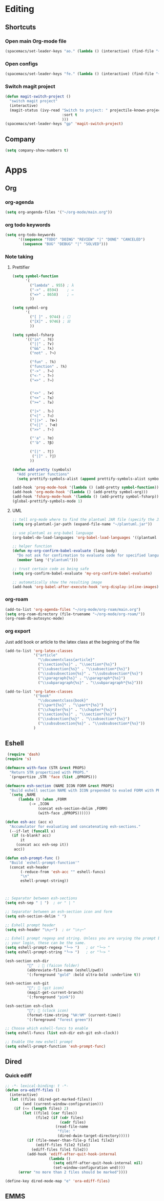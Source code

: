 * Editing
** Shortcuts
*** Open main Org-mode file
    #+begin_src emacs-lisp
      (spacemacs/set-leader-keys "ao." (lambda () (interactive) (find-file "~/org-mode/main.org")))
    #+end_src
*** Open configs
    #+begin_src emacs-lisp
      (spacemacs/set-leader-keys "fe." (lambda () (interactive) (find-file "~/.spacemacs.d/config.org")))
    #+end_src
*** Switch magit project
    #+begin_src emacs-lisp
      (defun magit-switch-project ()
        "switch magit project"
        (interactive)
        (magit-status (ivy-read "Switch to project: " projectile-known-projects
                                :sort t
                                )))
      (spacemacs/set-leader-keys "gp" 'magit-switch-project)
    #+end_src
** COMMENT abbrev 
   #+begin_src emacs-lisp
     (setq abbrev-file-name
           "~/.emacs.d/private/abbrev_defs")
     (setq-default abbrev-mode t)
     (setq save-abbrevs 'silent)
   #+end_src
** Company
   #+begin_src emacs-lisp
     (setq company-show-numbers t)
   #+end_src
*** COMMENT [[https://github.com/TommyX12/company-tabnine][Tabnine]]
    - Use machine learning for suggestion
      #+BEGIN_SRC emacs-lisp
        (add-to-list 'company-backends #'company-tabnine)
        (setq company-idle-delay 0)
      #+END_SRC
* Apps
** Org
*** org-agenda
    #+begin_src emacs-lisp
      (setq org-angenda-files '("~/org-mode/main.org"))
    #+end_src
*** org todo keywords
    #+begin_src emacs-lisp
      (setq org-todo-keywords
            '((sequence "TODO" "DOING" "REVIEW" "|" "DONE" "CANCELED")
              (sequence "BUG" "DEBUG" "|" "SOLVED")))
    #+end_src
*** Note taking
**** Prettifier
     CLOSED: [2020-02-21 Fri 21:53]
     #+begin_src emacs-lisp
       (setq symbol-function
             '(
               ("lambda" . 955) ; λ
               ("->" . 8594)    ; →
               ("=>" . 8658)    ; ⇒
               ))

       (setq symbol-org
             '(
               ("[ ]" . 9744) ; ☐
               ("[X]" . 9746) ; ☒
               ))

       (setq symbol-fsharp
             '(("in" . ?∈)
               ("||" . ?∨) 
               ("&&" . ?∧) 
               ("not" . ?¬)

               ("fun" . ?λ)
               ("function" . ?λ)
               ("->" . ?→)
               ("<-" . ?←)
               ("=>" . ?⇒)


               ("<>" . ?≠)
               ("<=" . ?≤)
               (">=" . ?≥)

               ("|>" . ?▷)
               ("<|" . ?◁)
               ("||>" . ?⧐)
               ("<||" . ?⧏)
               (">>" . ?∘)

               ("'a" . ?α)
               ("'b" . ?β)

               ("[|" . ?⟦)
                ("|]" . ?⟧)
               ))

       (defun add-pretty (symbols)
         "Add prettier functions"
         (setq prettify-symbols-alist (append prettify-symbols-alist symbols)))

       (add-hook 'prog-mode-hook '(lambda () (add-pretty symbol-function)))
       (add-hook 'org-mode-hook '(lambda () (add-pretty symbol-org)))
       (add-hook 'fsharp-mode-hook '(lambda () (add-pretty symbol-fsharp)))
       (global-prettify-symbols-mode 1)
     #+end_src
    
**** UML
     #+begin_src emacs-lisp
       ;; tell org-mode where to find the plantuml JAR file (specify the JAR file)
       (setq org-plantuml-jar-path (expand-file-name "~/plantuml.jar"))

       ;; use plantuml as org-babel language
       (org-babel-do-load-languages 'org-babel-load-languages '((plantuml . t)))

       ;; helper function
       (defun my-org-confirm-babel-evaluate (lang body)
         "Do not ask for confirmation to evaluate code for specified languages."
         (member lang '("plantuml")))

       ;; trust certain code as being safe
       (setq org-confirm-babel-evaluate 'my-org-confirm-babel-evaluate)

       ;; automatically show the resulting image
       (add-hook 'org-babel-after-execute-hook 'org-display-inline-images)
     #+end_src

*** org-roam
    #+begin_src emacs-lisp
      (add-to-list 'org-agenda-files "~/org-mode/org-roam/main.org")
      (setq org-roam-directory (file-truename "~/org-mode/org-roam/"))
      (org-roam-db-autosync-mode)
    #+end_src

*** org export
Just add book or article to the latex class at the begining of the file
#+BEGIN_QUOTE
#+LaTeX_CLASS: book
#+LaTeX_CLASS: article
#+END_QUOTE

    #+begin_src emacs-lisp
      (add-to-list 'org-latex-classes
                   '("article"
                     "\\documentclass{article}"
                     ("\\section{%s}" . "\\section*{%s}")
                     ("\\subsection{%s}" . "\\subsection*{%s}")
                     ("\\subsubsection{%s}" . "\\subsubsection*{%s}")
                     ("\\paragraph{%s}" . "\\paragraph*{%s}")
                     ("\\subparagraph{%s}" . "\\subparagraph*{%s}")))

      (add-to-list 'org-latex-classes
                   '("book"
                     "\\documentclass{book}"
                     ("\\part{%s}" . "\\part*{%s}")
                     ("\\chapter{%s}" . "\\chapter*{%s}")
                     ("\\section{%s}" . "\\section*{%s}")
                     ("\\subsection{%s}" . "\\subsection*{%s}")
                     ("\\subsubsection{%s}" . "\\subsubsection*{%s}"))
                   )
    #+end_src
** Eshell
  #+begin_src emacs-lisp
  (require 'dash)
 (require 's)

 (defmacro with-face (STR &rest PROPS)
   "Return STR propertized with PROPS."
   `(propertize ,STR 'face (list ,@PROPS)))

 (defmacro esh-section (NAME ICON FORM &rest PROPS)
   "Build eshell section NAME with ICON prepended to evaled FORM with PROPS."
   `(setq ,NAME
	   (lambda () (when ,FORM
			(-> ,ICON
			    (concat esh-section-delim ,FORM)
			    (with-face ,@PROPS))))))

 (defun esh-acc (acc x)
   "Accumulator for evaluating and concatenating esh-sections."
   (--if-let (funcall x)
	(if (s-blank? acc)
	    it
	  (concat acc esh-sep it))
     acc))

 (defun esh-prompt-func ()
   "Build `eshell-prompt-function'"
   (concat esh-header
	    (-reduce-from 'esh-acc "" eshell-funcs)
	    "\n"
	    eshell-prompt-string))



 ;; Separator between esh-sections
 (setq esh-sep " | ")  ; or " | "

 ;; Separator between an esh-section icon and form
 (setq esh-section-delim " ")

 ;; Eshell prompt header
 (setq esh-header "\n┌─")  ; or "\n┌─"

 ;; Eshell prompt regexp and string. Unless you are varying the prompt by eg.
 ;; your login, these can be the same.
 (setq eshell-prompt-regexp "└─> ")   ; or "└─> "
 (setq eshell-prompt-string "└─> ")   ; or "└─> "

 (esh-section esh-dir
	       ""  ;  (faicon folder)
	       (abbreviate-file-name (eshell/pwd))
	       '(:foreground "gold" :bold ultra-bold :underline t))

 (esh-section esh-git
	       "";  (git icon)
	       (magit-get-current-branch)
	       '(:foreground "pink"))

 (esh-section esh-clock
	       "";  (clock icon)
	       (format-time-string "%H:%M" (current-time))
	       '(:foreground "forest green"))

 ;; Choose which eshell-funcs to enable
 (setq eshell-funcs (list esh-dir esh-git esh-clock))

 ;; Enable the new eshell prompt
 (setq eshell-prompt-function 'esh-prompt-func)
#+end_src
 
** Dired
*** Quick ediff
    #+begin_src emacs-lisp
      ;; -*- lexical-binding: t -*-
      (defun ora-ediff-files ()
        (interactive)
        (let ((files (dired-get-marked-files))
              (wnd (current-window-configuration)))
          (if (<= (length files) 2)
              (let ((file1 (car files))
                    (file2 (if (cdr files)
                               (cadr files)
                             (read-file-name
                              "file: "
                              (dired-dwim-target-directory)))))
                (if (file-newer-than-file-p file1 file2)
                    (ediff-files file2 file1)
                  (ediff-files file1 file2))
                (add-hook 'ediff-after-quit-hook-internal
                          (lambda ()
                            (setq ediff-after-quit-hook-internal nil)
                            (set-window-configuration wnd))))
            (error "no more than 2 files should be marked"))))

      (define-key dired-mode-map "e" 'ora-ediff-files)
    #+end_src
** EMMS
   #+begin_src emacs-lisp
     (emms-all)
     (emms-default-players)
     (setq emms-source-file-default-directory "~/Music/")

     ;; read metadata
     (setq emms-info-functions '(emms-info-tinytag))  ;; When using Tinytag
     ;;; pip install tinytag
     ;;(setq emms-info-functions '(emms-info-exiftool)) When using Exiftool

     ;; Load cover images
     (setq emms-browser-covers 'emms-browser-cache-thumbnail-async)
   #+end_src
** Language
*** Promela
   #+begin_src emacs-lisp
     (load-file "~/.spacemacs.d/elisp/promela-mode.el")
     (flycheck-define-checker promela
       "A Promela syntax checker using the Promela compiler"
       :command ("spin" "-C" source)
       :error-patterns
       ((error line-start "spin: " (file-name) ":" line ", Error: " (message) line-end))
       :modes promela-mode)
     (add-hook 'promela-mode-hook
               'company-mode
               'flycheck-mode)
     ;; (lambda () (flycheck-select-checker 'promela)) TODO FIXME
#+end_src
** Pomodoro
   #+begin_src emacs-lisp
     (defun pomodoro ()
       "Create a 25 minute timer"
       (interactive)
       (org-timer-set-timer 25)
       (run-at-time "25 min" nil #'shell-command "notify-send \"Done\""))
#+end_src
* Esthetic
** Smooth scrolling
   #+begin_src emacs-lisp 
     ;; Vertical Scroll
     (setq scroll-step 1)
     (setq scroll-margin 1)
     (setq scroll-conservatively 101)
     (setq scroll-up-aggressively 0.01)
     (setq scroll-down-aggressively 0.01)
     (setq auto-window-vscroll nil)
     (setq fast-but-imprecise-scrolling nil)
     (setq mouse-wheel-scroll-amount '(1 ((shift) . 1)))
     (setq mouse-wheel-progressive-speed nil)
     ;; Horizontal Scroll
     (setq hscroll-step 1)
     (setq hscroll-margin 1)
   #+end_src
** COMMENT Tabs
   #+BEGIN_SRC emacs-lisp
     (centaur-tabs-mode t)
     (centaur-tabs-headline-match)
     (add-hook 'prog-mode-hook 'centaur-tabs-mode)
     (setq centaur-tabs-style "wave"
           centaur-tabs-height 32
           centaur-tabs-set-icons t
           centaur-tabs-gray-out-icons 'buffer
           centaur-tabs-set-bar 'under
           centaur-tabs-set-modified-marker t)
     (define-key evil-normal-state-map (kbd "g t") 'centaur-tabs-forward)
     (define-key evil-normal-state-map (kbd "g T") 'centaur-tabs-backward)
          ;;; hooks
     (add-hook 'dired-mode-hook 'centaur-tabs-local-mode)
     (centaur-tabs-group-by-projectile-project)
   #+END_SRC

** lines
   #+BEGIN_SRC emacs-lisp
     (add-hook 'visual-line-mode-hook 'adaptive-fill-mode)
   #+END_SRC

* FIX
** org-mode
   #+begin_src emacs-lisp
     (with-eval-after-load 'org
       (org-defkey org-mode-map [(meta return)] 'org-meta-return))
   #+end_src
   
   
